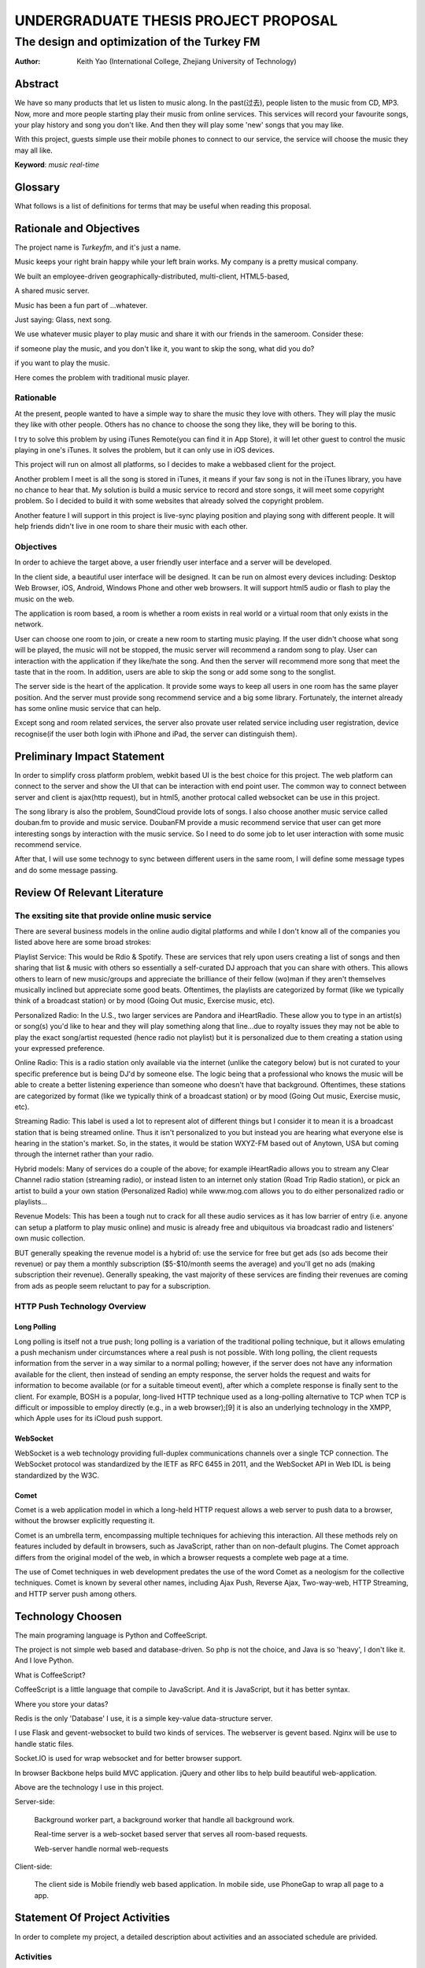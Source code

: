.. 开题报告

=====================================
UNDERGRADUATE THESIS PROJECT PROPOSAL
=====================================

---------------------------------------------
The design and optimization of the Turkey FM
---------------------------------------------

:Author: Keith Yao (International College, Zhejiang University of Technology)


.. Table of contents will generated by sphinx

Abstract
========

.. 现在, 越来越多的人开始, 从Paradro 开始, 越来越多的网站开始基于用户的反馈推荐歌曲
   针对个人的歌曲推荐 Douban Radio

   但是, 忽略了公共场合播放的音乐往往不堪入耳. 人们需要在公共场合更有针对性地听到自己想听的音乐.

   商家也可以通过次吸引更多的用户.

We have so many products that let us listen to music along. In the past(过去),
people listen to the music from CD, MP3. Now, more and more people starting
play their music from online services. This services will record your favourite
songs, your play history and song you don't like. And then they will play some
'new' songs that you may like.

With this project, guests simple use their mobile phones to connect to our service,
the service will choose the music they may all like.


**Keyword**: *music* *real-time*

Glossary
========
What follows is a list of definitions for terms that may be useful when reading this proposal.


.. TODO 名词解释


Rationale and Objectives
===========================

The project name is `Turkeyfm`, and it's just a name.

Music keeps your right brain happy while your left brain works.
My company is a pretty musical company.

We built an employee-driven geographically-distributed, multi-client, HTML5-based,

A shared music server.

Music has been a fun part of ...whatever.

Just saying: Glass, next song.

We use whatever music player to play music and share it with our friends in the
sameroom. Consider these:

if someone play the music, and you don't like it, you want to skip the song,
what did you do?

if you want to play the music.

Here comes the problem with traditional music player.


Rationable
----------

At the present, people wanted to have a simple way to share the music they love
with others. They will play the music they like with other people. Others has no
chance to choose the song they like, they will be boring to this.

I try to solve this problem by using iTunes Remote(you can find it in App Store),
it will let other guest to control the music playing in one's iTunes. It solves
the problem, but it can only use in iOS devices.

This project will run on almost all platforms, so I decides to make a webbased
client for the project.

Another problem I meet is all the song is stored in iTunes, it means if your fav
song is not in the iTunes library, you have no chance to hear that. My solution
is build a music service to record and store songs, it will meet some copyright
problem.
So I decided to build it with some websites that already solved the copyright
problem.

Another feature I will support in this project is live-sync playing position
and playing song with different people. It will help friends didn't live in
one room to share their music with each other.

Objectives
----------
In order to achieve the target above, a user friendly user interface and a
server will be developed.

In the client side, a beautiful user interface will be designed. It can be run
on almost every devices including: Desktop Web Browser, iOS, Android, Windows Phone
and other web browsers. It will support html5 audio or flash to play the music
on the web.

The application is room based, a room is whether a room exists in real world or a
virtual room that only exists in the network.

User can choose one room to join, or create a new room to starting music playing.
If the user didn't choose what song will be played, the music will not be stopped,
the music server will recommend a random song to play. User can interaction with
the application if they like/hate the song. And then the server will recommend more
song that meet the taste that in the room. In addition, users are able to skip the
song or add some song to the songlist.

The server side is the heart of the application. It provide some ways to keep
all users in one room has the same player position. And the server must provide
song recommend service and a big some library. Fortunately, the internet already
has some online music service that can help.

Except song and room related services, the server also provate user related service
including user registration, device recognise(if the user both login with iPhone and
iPad, the server can distinguish them).


Preliminary Impact Statement
============================

In order to simplify cross platform problem, webkit based UI is the best choice for
this project. The web platform can connect to the server and show the UI that can be
interaction with end point user. The common way to connect between server and client
is ajax(http request), but in html5, another protocal called websocket can be use in
this project.

The song library is also the problem, SoundCloud provide lots of songs. I also choose
another music service called douban.fm to provide and music service. DoubanFM provide
a music recommend service that user can get more interesting songs by interaction with
the music service. So I need to do some job to let user interaction with some music
recommend service.

After that, I will use some technogy to sync between different users in the same room,
I will define some message types and do some message passing.

Review Of Relevant Literature
=============================

The exsiting site that provide online music service
---------------------------------------------------

There are several business models in the online audio digital platforms and while
I don't know all of the companies you listed above here are some broad strokes:

Playlist Service: This would be Rdio & Spotify.  These are services that rely upon users creating a list of songs and then sharing that list & music with others so essentially a self-curated DJ approach that you can share with others.  This allows others to learn of new music/groups and appreciate the brilliance of their fellow (wo)man if they aren't themselves musically inclined but appreciate some good beats. Oftentimes, the playlists are categorized by format (like we typically think of a broadcast station) or by mood (Going Out music, Exercise music, etc).

Personalized Radio: In the U.S., two larger services are Pandora and iHeartRadio.  These allow you to type in an artist(s) or song(s) you'd like to hear and they will play something along that line...due to royalty issues they may not be able to play the exact song/artist requested (hence radio not playlist) but it is personalized due to them creating a station using your expressed preference.

Online Radio: This is a radio station only available via the internet (unlike the category below) but is not curated to your specific preference but is being DJ'd by someone else.  The logic being that a professional who knows the music will be able to create a better listening experience than someone who doesn't have that background.  Oftentimes, these stations are categorized by format (like we typically think of a broadcast station) or by mood (Going Out music, Exercise music, etc). 

Streaming Radio: This label is used a lot to represent alot of different things but I consider it to mean it is a broadcast station that is being streamed online. Thus it isn't personalized to you but instead you are hearing what everyone else is hearing in the station's market. So, in the states, it would be station WXYZ-FM based out of Anytown, USA but coming through the internet rather than your radio.

Hybrid models: Many of services do a couple of the above; for example iHeartRadio allows you to stream any Clear Channel radio station (streaming radio), or instead listen to an internet only station (Road Trip Radio station), or pick an artist to build a your own station (Personalized Radio) while www.mog.com allows you to do either personalized radio or playlists...

Revenue Models: This has been a tough nut to crack for all these audio services as it has low barrier of entry (i.e. anyone can setup a platform to play music online) and music is already free and ubiquitous via broadcast radio and listeners' own music collection. 

BUT generally speaking the revenue model is a hybrid of: use the service for free but get ads (so ads become their revenue) or pay them a monthly subscription ($5-$10/month seems the average) and you'll get no ads (making subscription their revenue).  Generally speaking, the  vast majority of these services are finding their revenues are coming from ads as people seem reluctant to pay for a subscription.

HTTP Push Technology Overview
----------------------------------------------------

Long Polling
~~~~~~~~~~~~~~~~~~~~~~~~~~~~~~~~~~~~~~~~~~~~~~~

Long polling is itself not a true push; long polling is a variation of the
traditional polling technique, but it allows emulating a push mechanism under
circumstances where a real push is not possible.
With long polling, the client requests information from the server in a way similar
to a normal polling; however, if the server does not have any information available
for the client, then instead of sending an empty response, the server holds the
request and waits for information to become available (or for a suitable timeout
event), after which a complete response is finally sent to the client.
For example, BOSH is a popular, long-lived HTTP technique used as a long-polling
alternative to TCP when TCP is difficult or impossible to employ directly (e.g., 
in a web browser);[9] it is also an underlying technology in the XMPP, which Apple
uses for its iCloud push support.

WebSocket
~~~~~~~~~~~~~~~~~~~~~~~~~~~~~~~~~~~~~~~~~~~~~~~

WebSocket is a web technology providing full-duplex communications channels over
a single TCP connection. The WebSocket protocol was standardized by the IETF as
RFC 6455 in 2011, and the WebSocket API in Web IDL is being standardized by the
W3C.


Comet
~~~~~~~~~~~~~~~~~~~~~~~~~~~~~~~~~~~~~~~~~~~~~~

Comet is a web application model in which a long-held HTTP request allows a web
server to push data to a browser, without the browser explicitly requesting it.

Comet is an umbrella term, encompassing multiple techniques for achieving this
interaction. All these methods rely on features included by default in browsers,
such as JavaScript, rather than on non-default plugins. The Comet approach
differs from the original model of the web, in which a browser requests a
complete web page at a time.

The use of Comet techniques in web development predates the use of the word Comet
as a neologism for the collective techniques. Comet is known by several other
names, including Ajax Push, Reverse Ajax, Two-way-web, HTTP Streaming, and HTTP
server push among others.


Technology Choosen
==================

The main programing language is Python and CoffeeScript.

The project is not simple web based and database-driven. So php is not
the choice, and Java is so 'heavy', I don't like it. And I love Python.

What is CoffeeScript?

CoffeeScript is a little language that compile to JavaScript. And it is
JavaScript, but it has better syntax.

Where you store your datas?

Redis is the only 'Database' I use, it is a simple key-value data-structure
server.

I use Flask and gevent-websocket to build two kinds of services. The webserver
is gevent based. Nginx will be use to handle static files.

Socket.IO is used for wrap websocket and for better browser support.

In browser Backbone helps build MVC application. jQuery and other libs to help
build beautiful web-application.

Above are the technology I use in this project.

Server-side:

  Background worker part, a background worker that handle all background work.

  Real-time server is a web-socket based server that serves all room-based requests.

  Web-server handle normal web-requests

Client-side:

  The client side is Mobile friendly web based application.
  In mobile side, use PhoneGap to wrap all page to a app.


Statement Of Project Activities
================================

In order to complete my project, a detailed description about activities and an
associated schedule are privided.


Activities
-----------

The activities described the outline of steps I plan to take to complete my project.
The time arrangement is only estimated and each section may take more
or less time to complete depending on my proficiency in each and the actual difficulty
of the task.

Background Information
~~~~~~~~~~~~~~~~~~~~~~~

I have to understand what I plan to do, and what will be the most hard ascept of my
project. Which language will I choose? Which framework and libs will be choosen.

Gather User Requirement Results
~~~~~~~~~~~~~~~~~~~~~~~~~~~

I will discuess my idea with some friends to ensure what they really want when listen
to the music. And discover the way to solve the problem.

Design the user interface
~~~~~~~~~~~~~~~~~~~~~~~~~~~~~~~~~

I will omnifocus to design the user interface of the project, make sure what will happen
when the user click here. And what will show on the screen.


Design the Message Model for the application
~~~~~~~~~~~~~~~~~~~~~~~~~~~~~~~~~~~~~~~~~~~~~

It's more important to design the message passing model than the data store model.
In this application, messages will be passing from one user to another user through
the server. How to make it most effective? It's a big problem, how to make every
client have the same data model and songlist in the same room. This is what I need
to consider carefully.


Writing the code
~~~~~~~~~~~~~~~~~~

Just writing code, it's easy for me.

Create test application
~~~~~~~~~~~~~~~~~~~~~~~

Test your application with machine and friends.

Post it to the internet
~~~~~~~~~~~~~~~~~~~~~~~~

Make it online, make it possiable to serve others.


Schedule
-------------

I have post all my schedule on trello.




